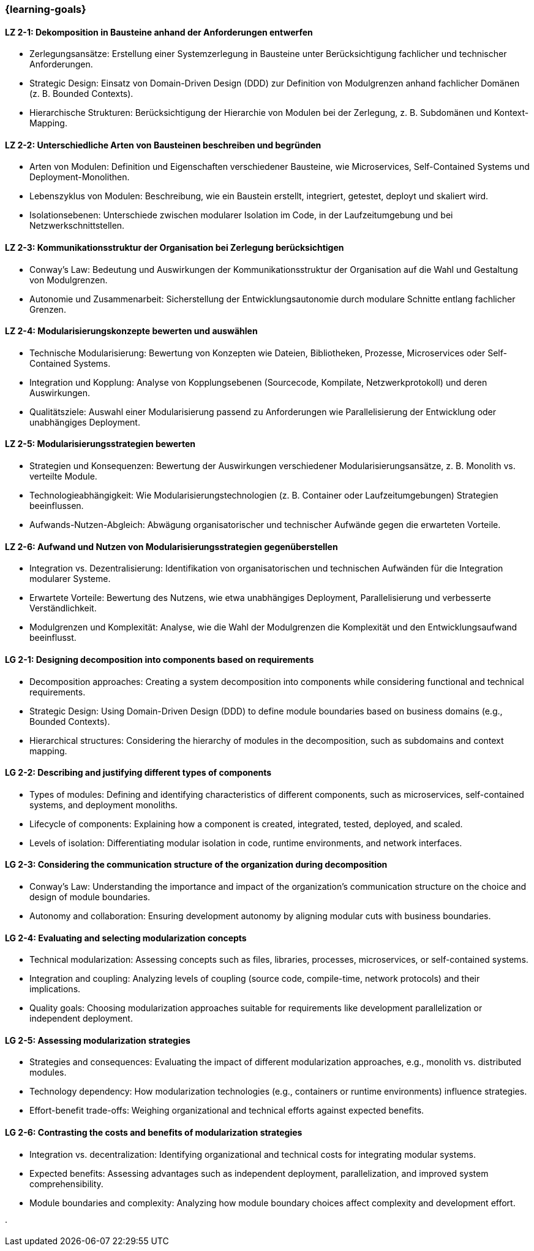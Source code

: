 === {learning-goals}

// tag::DE[]

[[LZ-2-1]]
==== LZ 2-1: Dekomposition in Bausteine anhand der Anforderungen entwerfen

* Zerlegungsansätze: Erstellung einer Systemzerlegung in Bausteine unter Berücksichtigung fachlicher und technischer Anforderungen.
* Strategic Design: Einsatz von Domain-Driven Design (DDD) zur Definition von Modulgrenzen anhand fachlicher Domänen (z. B. Bounded Contexts).
* Hierarchische Strukturen: Berücksichtigung der Hierarchie von Modulen bei der Zerlegung, z. B. Subdomänen und Kontext-Mapping.

[[LZ-2-2]]
==== LZ 2-2: Unterschiedliche Arten von Bausteinen beschreiben und begründen

* Arten von Modulen: Definition und Eigenschaften verschiedener Bausteine, wie Microservices, Self-Contained Systems und Deployment-Monolithen.
* Lebenszyklus von Modulen: Beschreibung, wie ein Baustein erstellt, integriert, getestet, deployt und skaliert wird.
* Isolationsebenen: Unterschiede zwischen modularer Isolation im Code, in der Laufzeitumgebung und bei Netzwerkschnittstellen.

[[LZ-2-3]]
==== LZ 2-3: Kommunikationsstruktur der Organisation bei Zerlegung berücksichtigen

* Conway’s Law: Bedeutung und Auswirkungen der Kommunikationsstruktur der Organisation auf die Wahl und Gestaltung von Modulgrenzen.
* Autonomie und Zusammenarbeit: Sicherstellung der Entwicklungsautonomie durch modulare Schnitte entlang fachlicher Grenzen.

[[LZ-2-4]]
==== LZ 2-4: Modularisierungskonzepte bewerten und auswählen

* Technische Modularisierung: Bewertung von Konzepten wie Dateien, Bibliotheken, Prozesse, Microservices oder Self-Contained Systems.
* Integration und Kopplung: Analyse von Kopplungsebenen (Sourcecode, Kompilate, Netzwerkprotokoll) und deren Auswirkungen.
* Qualitätsziele: Auswahl einer Modularisierung passend zu Anforderungen wie Parallelisierung der Entwicklung oder unabhängiges Deployment.

[[LZ-2-5]]
==== LZ 2-5: Modularisierungsstrategien bewerten

* Strategien und Konsequenzen: Bewertung der Auswirkungen verschiedener Modularisierungsansätze, z. B. Monolith vs. verteilte Module.
* Technologieabhängigkeit: Wie Modularisierungstechnologien (z. B. Container oder Laufzeitumgebungen) Strategien beeinflussen.
* Aufwands-Nutzen-Abgleich: Abwägung organisatorischer und technischer Aufwände gegen die erwarteten Vorteile.

[[LZ-2-6]]
==== LZ 2-6: Aufwand und Nutzen von Modularisierungsstrategien gegenüberstellen

* Integration vs. Dezentralisierung: Identifikation von organisatorischen und technischen Aufwänden  für die Integration modularer Systeme.
* Erwartete Vorteile: Bewertung des Nutzens, wie etwa unabhängiges Deployment, Parallelisierung und verbesserte Verständlichkeit.
* Modulgrenzen und Komplexität: Analyse, wie die Wahl der Modulgrenzen die Komplexität und den Entwicklungsaufwand beeinflusst.

// end::DE[]

// tag::EN[]

[[LG-2-1]]
==== LG 2-1: Designing decomposition into components based on requirements
* Decomposition approaches: Creating a system decomposition into components while considering functional and technical requirements.
* Strategic Design: Using Domain-Driven Design (DDD) to define module boundaries based on business domains (e.g., Bounded Contexts).
* Hierarchical structures: Considering the hierarchy of modules in the decomposition, such as subdomains and context mapping.

[[LG-2-2]]
==== LG 2-2: Describing and justifying different types of components
* Types of modules: Defining and identifying characteristics of different components, such as microservices, self-contained systems, and deployment monoliths.
* Lifecycle of components: Explaining how a component is created, integrated, tested, deployed, and scaled.
* Levels of isolation: Differentiating modular isolation in code, runtime environments, and network interfaces.

[[LG-2-3]]
==== LG 2-3: Considering the communication structure of the organization during decomposition
* Conway’s Law: Understanding the importance and impact of the organization’s communication structure on the choice and design of module boundaries.
* Autonomy and collaboration: Ensuring development autonomy by aligning modular cuts with business boundaries.

[[LG-2-4]]
==== LG 2-4: Evaluating and selecting modularization concepts
* Technical modularization: Assessing concepts such as files, libraries, processes, microservices, or self-contained systems.
* Integration and coupling: Analyzing levels of coupling (source code, compile-time, network protocols) and their implications.
* Quality goals: Choosing modularization approaches suitable for requirements like development parallelization or independent deployment.

[[LG-2-5]]
==== LG 2-5: Assessing modularization strategies
* Strategies and consequences: Evaluating the impact of different modularization approaches, e.g., monolith vs. distributed modules.
* Technology dependency: How modularization technologies (e.g., containers or runtime environments) influence strategies.
* Effort-benefit trade-offs: Weighing organizational and technical efforts against expected benefits.

[[LG-2-6]]
==== LG 2-6: Contrasting the costs and benefits of modularization strategies
* Integration vs. decentralization: Identifying organizational and technical costs for integrating modular systems.
* Expected benefits: Assessing advantages such as independent deployment, parallelization, and improved system comprehensibility.
* Module boundaries and complexity: Analyzing how module boundary choices affect complexity and development effort.

// end::EN[]





· 




